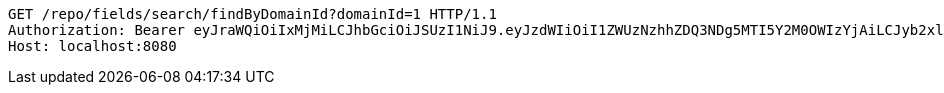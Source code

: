 [source,http,options="nowrap"]
----
GET /repo/fields/search/findByDomainId?domainId=1 HTTP/1.1
Authorization: Bearer eyJraWQiOiIxMjMiLCJhbGciOiJSUzI1NiJ9.eyJzdWIiOiI1ZWUzNzhhZDQ3NDg5MTI5Y2M0OWIzYjAiLCJyb2xlcyI6W10sImlzcyI6Im1tYWR1LmNvbSIsImdyb3VwcyI6W10sImF1dGhvcml0aWVzIjpbXSwiY2xpZW50X2lkIjoiMjJlNjViNzItOTIzNC00MjgxLTlkNzMtMzIzMDA4OWQ0OWE3IiwiZG9tYWluX2lkIjoiMCIsImF1ZCI6InRlc3QiLCJuYmYiOjE1OTgwODQ4MTAsInVzZXJfaWQiOiIxMTExMTExMTEiLCJzY29wZSI6ImEuMS5maWVsZC5yZWFkIiwiZXhwIjoxNTk4MDg0ODE1LCJpYXQiOjE1OTgwODQ4MTAsImp0aSI6ImY1YmY3NWE2LTA0YTAtNDJmNy1hMWUwLTU4M2UyOWNkZTg2YyJ9.EZSVxyZM1X0ckQgRppTLzkElmlXoua0paQcmfJEMRgn1AC6T6-Zyt7hMVjck4SGqPF4PLLfUsdnolUC_vopMQF4fEmB6A4yuN4JelMxyvfmf33KST0Jr4NW_iZlKlTjQuJ6SNtXVNM8W9SdvX9SvBuIskEkMX_05yQKq9tyM_dSn1gwDh8qBemqOMxueBqhmsLZ5OwBs75Pc3NfOB9oHQP8BORT-bP4EqlBN5ptRYKzms0CSCPsRdHze2TjI8onfS09fpyWgrKIRi5Ma7upkYRzJslbszvKdtQ2aProaWcAmVXPzktKdyNP7aTO1NIDCVaaPBGBCGvzq4df0aNQlHQ
Host: localhost:8080

----